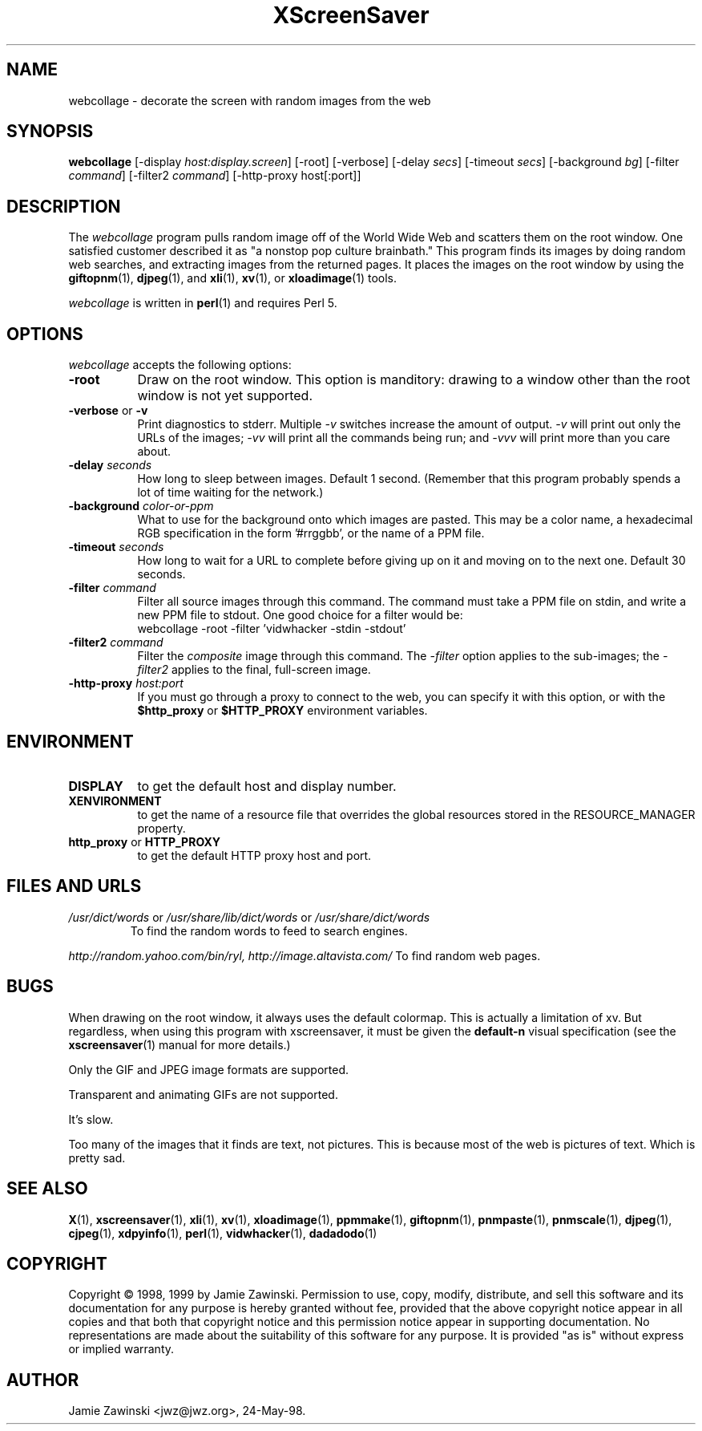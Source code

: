 .de EX		\"Begin example
.ne 5
.if n .sp 1
.if t .sp .5
.nf
.in +.5i
..
.de EE
.fi
.in -.5i
.if n .sp 1
.if t .sp .5
..
.TH XScreenSaver 1 "17-Jun-99" "X Version 11"
.SH NAME
webcollage - decorate the screen with random images from the web
.SH SYNOPSIS
.B webcollage
[\-display \fIhost:display.screen\fP] [\-root] [\-verbose]
[\-delay \fIsecs\fP] [\-timeout \fIsecs\fP] [\-background \fIbg\fP]
[\-filter \fIcommand\fP] [\-filter2 \fIcommand\fP]
[\-http\-proxy host[:port]]
.SH DESCRIPTION
The \fIwebcollage\fP program pulls random image off of the World Wide Web
and scatters them on the root window.  One satisfied customer described it
as "a nonstop pop culture brainbath."  This program finds its images by
doing random web searches, and extracting images from the returned pages.
It places the images on the root window by using the
.BR giftopnm (1),
.BR djpeg (1),
and
.BR xli (1),
.BR xv (1),
or
.BR xloadimage (1)
tools.

\fIwebcollage\fP is written in
.BR perl (1)
and requires Perl 5.
.SH OPTIONS
.I webcollage
accepts the following options:
.TP 8
.B \-root
Draw on the root window.  This option is manditory: drawing to a window
other than the root window is not yet supported.
.TP 8
.B \-verbose \fRor\fP \-v
Print diagnostics to stderr.  Multiple \fI-v\fP switches increase the
amount of output.  \fI-v\fP will print out only the URLs of the 
images; \fI-vv\fP will print all the commands being run; and \fI-vvv\fP
will print more than you care about.
.TP 8
.B \-delay \fIseconds\fP
How long to sleep between images.  Default 1 second.  (Remember that
this program probably spends a lot of time waiting for the network.)
.TP 8
.B \-background \fIcolor-or-ppm\fP
What to use for the background onto which images are pasted.  This may be
a color name, a hexadecimal RGB specification in the form '#rrggbb', or 
the name of a PPM file.
.TP 8
.B \-timeout \fIseconds\fP
How long to wait for a URL to complete before giving up on it and
moving on to the next one.
Default 30 seconds.
.TP 8
.B \-filter \fIcommand\fP
Filter all source images through this command.  The command must take
a PPM file on stdin, and write a new PPM file to stdout.  One good 
choice for a filter would be:
.EX
webcollage -root -filter 'vidwhacker -stdin -stdout'
.EE
.TP 8
.B \-filter2 \fIcommand\fP
Filter the \fIcomposite\fP image through this command.  The \fI-filter\fP
option applies to the sub-images; the \fI-filter2\fP applies to the
final, full-screen image.
.TP 8
.B \-http\-proxy \fIhost:port\fP
If you must go through a proxy to connect to the web, you can specify it 
with this option, or with the \fB$http_proxy\fP or \fB$HTTP_PROXY\fP 
environment variables.
.SH ENVIRONMENT
.PP
.TP 8
.B DISPLAY
to get the default host and display number.
.TP 8
.B XENVIRONMENT
to get the name of a resource file that overrides the global resources
stored in the RESOURCE_MANAGER property.
.TP 8
.B http_proxy\fR or \fPHTTP_PROXY
to get the default HTTP proxy host and port.
.SH FILES AND URLS
.TP
.I /usr/dict/words \fRor\fP /usr/share/lib/dict/words \fRor\fP /usr/share/dict/words
To find the random words to feed to search engines.
.PP
.I http://random.yahoo.com/bin/ryl, http://image.altavista.com/
To find random web pages.
.SH BUGS
When drawing on the root window, it always uses the default colormap.
This is actually a limitation of xv.  But regardless, when using this
program with xscreensaver, it must be given the \fBdefault-n\fP 
visual specification (see the
.BR xscreensaver (1)
manual for more details.)

Only the GIF and JPEG image formats are supported.

Transparent and animating GIFs are not supported.

It's slow.

Too many of the images that it finds are text, not pictures.  This is 
because most of the web is pictures of text.  Which is pretty sad.
.SH SEE ALSO
.BR X (1),
.BR xscreensaver (1),
.BR xli (1),
.BR xv (1),
.BR xloadimage (1),
.BR ppmmake (1),
.BR giftopnm (1),
.BR pnmpaste (1),
.BR pnmscale (1),
.BR djpeg (1),
.BR cjpeg (1),
.BR xdpyinfo (1),
.BR perl (1),
.BR vidwhacker (1),
.BR dadadodo (1)
.SH COPYRIGHT
Copyright \(co 1998, 1999 by Jamie Zawinski.  Permission to use, copy, modify, 
distribute, and sell this software and its documentation for any purpose is 
hereby granted without fee, provided that the above copyright notice appear 
in all copies and that both that copyright notice and this permission notice
appear in supporting documentation.  No representations are made about the 
suitability of this software for any purpose.  It is provided "as is" without
express or implied warranty.
.SH AUTHOR
Jamie Zawinski <jwz@jwz.org>, 24-May-98.
